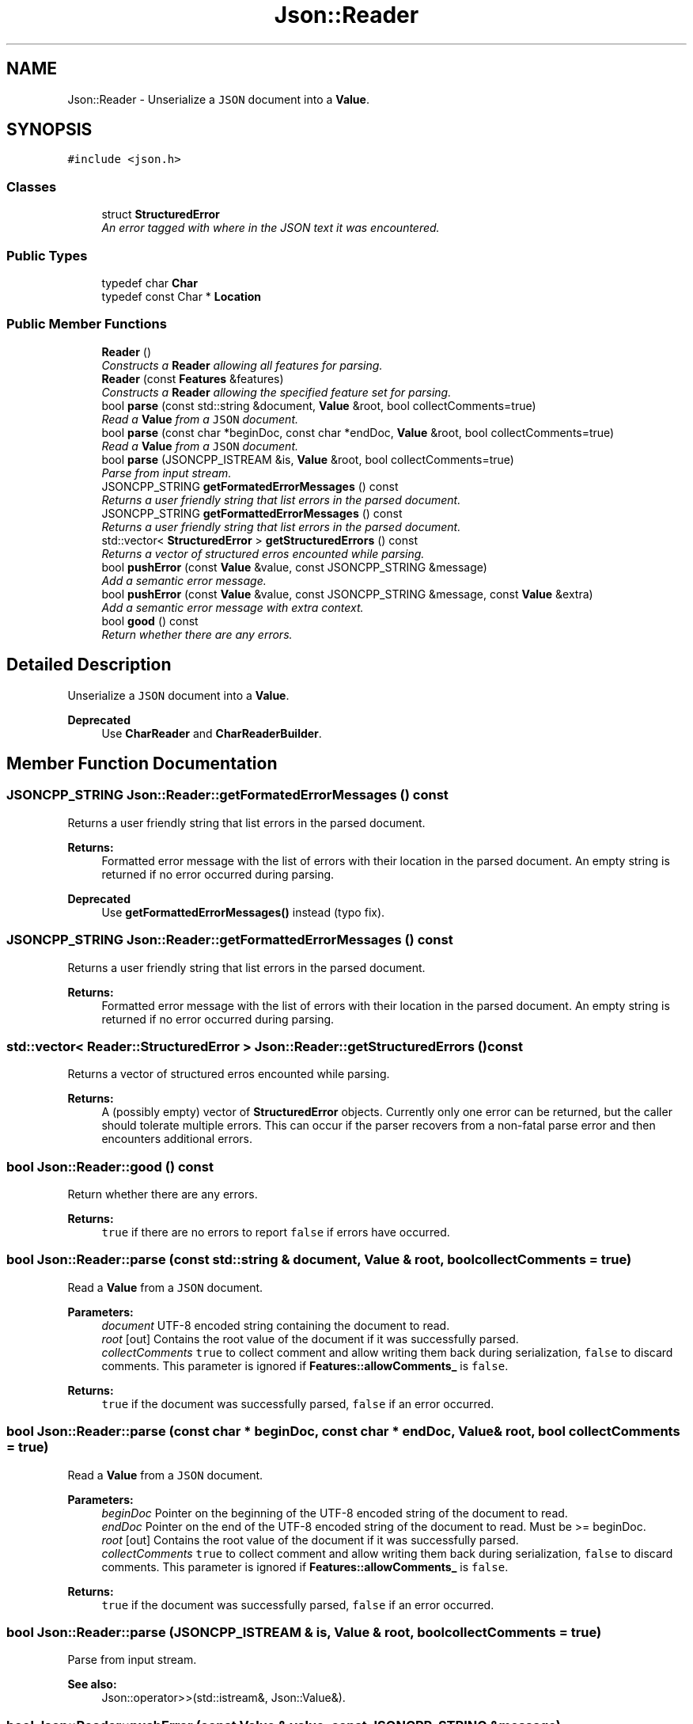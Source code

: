.TH "Json::Reader" 3 "Wed Dec 7 2016" "Version 1.0.0" "Jobify" \" -*- nroff -*-
.ad l
.nh
.SH NAME
Json::Reader \- Unserialize a \fCJSON\fP document into a \fBValue\fP\&.  

.SH SYNOPSIS
.br
.PP
.PP
\fC#include <json\&.h>\fP
.SS "Classes"

.in +1c
.ti -1c
.RI "struct \fBStructuredError\fP"
.br
.RI "\fIAn error tagged with where in the JSON text it was encountered\&. \fP"
.in -1c
.SS "Public Types"

.in +1c
.ti -1c
.RI "typedef char \fBChar\fP"
.br
.ti -1c
.RI "typedef const Char * \fBLocation\fP"
.br
.in -1c
.SS "Public Member Functions"

.in +1c
.ti -1c
.RI "\fBReader\fP ()"
.br
.RI "\fIConstructs a \fBReader\fP allowing all features for parsing\&. \fP"
.ti -1c
.RI "\fBReader\fP (const \fBFeatures\fP &features)"
.br
.RI "\fIConstructs a \fBReader\fP allowing the specified feature set for parsing\&. \fP"
.ti -1c
.RI "bool \fBparse\fP (const std::string &document, \fBValue\fP &root, bool collectComments=true)"
.br
.RI "\fIRead a \fBValue\fP from a \fCJSON\fP document\&. \fP"
.ti -1c
.RI "bool \fBparse\fP (const char *beginDoc, const char *endDoc, \fBValue\fP &root, bool collectComments=true)"
.br
.RI "\fIRead a \fBValue\fP from a \fCJSON\fP document\&. \fP"
.ti -1c
.RI "bool \fBparse\fP (JSONCPP_ISTREAM &is, \fBValue\fP &root, bool collectComments=true)"
.br
.RI "\fIParse from input stream\&. \fP"
.ti -1c
.RI "JSONCPP_STRING \fBgetFormatedErrorMessages\fP () const "
.br
.RI "\fIReturns a user friendly string that list errors in the parsed document\&. \fP"
.ti -1c
.RI "JSONCPP_STRING \fBgetFormattedErrorMessages\fP () const "
.br
.RI "\fIReturns a user friendly string that list errors in the parsed document\&. \fP"
.ti -1c
.RI "std::vector< \fBStructuredError\fP > \fBgetStructuredErrors\fP () const "
.br
.RI "\fIReturns a vector of structured erros encounted while parsing\&. \fP"
.ti -1c
.RI "bool \fBpushError\fP (const \fBValue\fP &value, const JSONCPP_STRING &message)"
.br
.RI "\fIAdd a semantic error message\&. \fP"
.ti -1c
.RI "bool \fBpushError\fP (const \fBValue\fP &value, const JSONCPP_STRING &message, const \fBValue\fP &extra)"
.br
.RI "\fIAdd a semantic error message with extra context\&. \fP"
.ti -1c
.RI "bool \fBgood\fP () const "
.br
.RI "\fIReturn whether there are any errors\&. \fP"
.in -1c
.SH "Detailed Description"
.PP 
Unserialize a \fCJSON\fP document into a \fBValue\fP\&. 


.PP
\fBDeprecated\fP
.RS 4
Use \fBCharReader\fP and \fBCharReaderBuilder\fP\&. 
.RE
.PP

.SH "Member Function Documentation"
.PP 
.SS "JSONCPP_STRING Json::Reader::getFormatedErrorMessages () const"

.PP
Returns a user friendly string that list errors in the parsed document\&. 
.PP
\fBReturns:\fP
.RS 4
Formatted error message with the list of errors with their location in the parsed document\&. An empty string is returned if no error occurred during parsing\&. 
.RE
.PP
\fBDeprecated\fP
.RS 4
Use \fBgetFormattedErrorMessages()\fP instead (typo fix)\&. 
.RE
.PP

.SS "JSONCPP_STRING Json::Reader::getFormattedErrorMessages () const"

.PP
Returns a user friendly string that list errors in the parsed document\&. 
.PP
\fBReturns:\fP
.RS 4
Formatted error message with the list of errors with their location in the parsed document\&. An empty string is returned if no error occurred during parsing\&. 
.RE
.PP

.SS "std::vector< \fBReader::StructuredError\fP > Json::Reader::getStructuredErrors () const"

.PP
Returns a vector of structured erros encounted while parsing\&. 
.PP
\fBReturns:\fP
.RS 4
A (possibly empty) vector of \fBStructuredError\fP objects\&. Currently only one error can be returned, but the caller should tolerate multiple errors\&. This can occur if the parser recovers from a non-fatal parse error and then encounters additional errors\&. 
.RE
.PP

.SS "bool Json::Reader::good () const"

.PP
Return whether there are any errors\&. 
.PP
\fBReturns:\fP
.RS 4
\fCtrue\fP if there are no errors to report \fCfalse\fP if errors have occurred\&. 
.RE
.PP

.SS "bool Json::Reader::parse (const std::string & document, \fBValue\fP & root, bool collectComments = \fCtrue\fP)"

.PP
Read a \fBValue\fP from a \fCJSON\fP document\&. 
.PP
\fBParameters:\fP
.RS 4
\fIdocument\fP UTF-8 encoded string containing the document to read\&. 
.br
\fIroot\fP [out] Contains the root value of the document if it was successfully parsed\&. 
.br
\fIcollectComments\fP \fCtrue\fP to collect comment and allow writing them back during serialization, \fCfalse\fP to discard comments\&. This parameter is ignored if \fBFeatures::allowComments_\fP is \fCfalse\fP\&. 
.RE
.PP
\fBReturns:\fP
.RS 4
\fCtrue\fP if the document was successfully parsed, \fCfalse\fP if an error occurred\&. 
.RE
.PP

.SS "bool Json::Reader::parse (const char * beginDoc, const char * endDoc, \fBValue\fP & root, bool collectComments = \fCtrue\fP)"

.PP
Read a \fBValue\fP from a \fCJSON\fP document\&. 
.PP
\fBParameters:\fP
.RS 4
\fIbeginDoc\fP Pointer on the beginning of the UTF-8 encoded string of the document to read\&. 
.br
\fIendDoc\fP Pointer on the end of the UTF-8 encoded string of the document to read\&. Must be >= beginDoc\&. 
.br
\fIroot\fP [out] Contains the root value of the document if it was successfully parsed\&. 
.br
\fIcollectComments\fP \fCtrue\fP to collect comment and allow writing them back during serialization, \fCfalse\fP to discard comments\&. This parameter is ignored if \fBFeatures::allowComments_\fP is \fCfalse\fP\&. 
.RE
.PP
\fBReturns:\fP
.RS 4
\fCtrue\fP if the document was successfully parsed, \fCfalse\fP if an error occurred\&. 
.RE
.PP

.SS "bool Json::Reader::parse (JSONCPP_ISTREAM & is, \fBValue\fP & root, bool collectComments = \fCtrue\fP)"

.PP
Parse from input stream\&. 
.PP
\fBSee also:\fP
.RS 4
Json::operator>>(std::istream&, Json::Value&)\&. 
.RE
.PP

.SS "bool Json::Reader::pushError (const \fBValue\fP & value, const JSONCPP_STRING & message)"

.PP
Add a semantic error message\&. 
.PP
\fBParameters:\fP
.RS 4
\fIvalue\fP JSON \fBValue\fP location associated with the error 
.br
\fImessage\fP The error message\&. 
.RE
.PP
\fBReturns:\fP
.RS 4
\fCtrue\fP if the error was successfully added, \fCfalse\fP if the \fBValue\fP offset exceeds the document size\&. 
.RE
.PP

.SS "bool Json::Reader::pushError (const \fBValue\fP & value, const JSONCPP_STRING & message, const \fBValue\fP & extra)"

.PP
Add a semantic error message with extra context\&. 
.PP
\fBParameters:\fP
.RS 4
\fIvalue\fP JSON \fBValue\fP location associated with the error 
.br
\fImessage\fP The error message\&. 
.br
\fIextra\fP Additional JSON \fBValue\fP location to contextualize the error 
.RE
.PP
\fBReturns:\fP
.RS 4
\fCtrue\fP if the error was successfully added, \fCfalse\fP if either \fBValue\fP offset exceeds the document size\&. 
.RE
.PP


.SH "Author"
.PP 
Generated automatically by Doxygen for Jobify from the source code\&.
